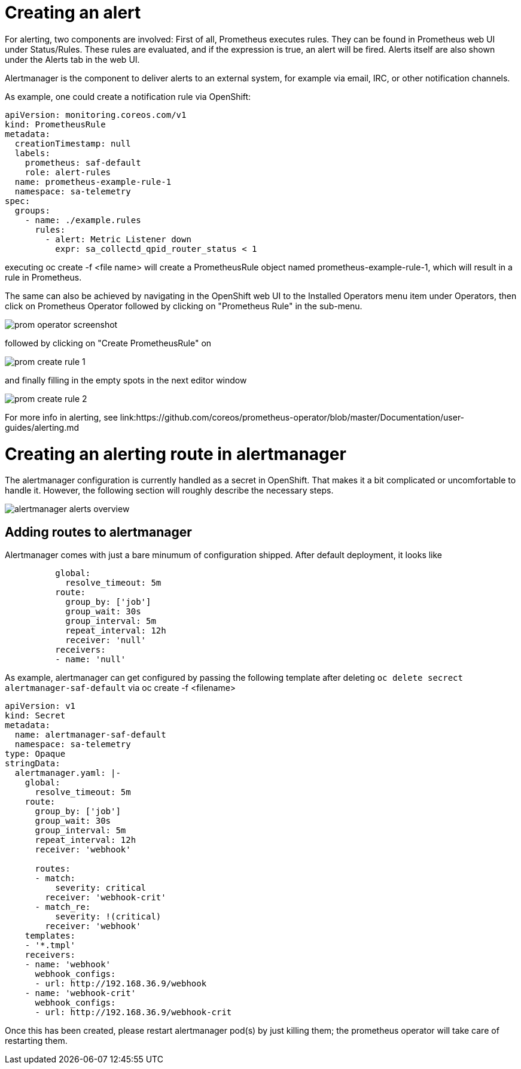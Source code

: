 // Module included in the following assemblies:
//
// <List assemblies here, each on a new line>
// This module can be included from assemblies using the following include statement:
// include::<path>/con_architecture.adoc[leveloffset=+1]

// The file name and the ID are based on the module title. For example:
// * file name: con_my-concept-module-a.adoc
// * ID: [id='con_my-concept-module-a_{context}']
// * Title: = My concept module A
//
// The ID is used as an anchor for linking to the module. Avoid changing
// it after the module has been published to ensure existing links are not
// broken.
//
// The `context` attribute enables module reuse. Every module's ID includes
// {context}, which ensures that the module has a unique ID even if it is
// reused multiple times in a guide.
//
// In the title, include nouns that are used in the body text. This helps
// readers and search engines find information quickly.
// Do not start the title with a verb. See also _Wording of headings_
// in _The IBM Style Guide_.

= Creating an alert

For alerting, two components are involved: First of all, Prometheus
executes rules. They can be found in Prometheus web UI under
Status/Rules. These rules are evaluated, and if the expression is true,
an alert will be fired. Alerts itself are also shown under the
Alerts tab in the web UI.

Alertmanager is the component to deliver alerts to an external system,
for example via email, IRC, or other notification channels.

As example, one could create a notification rule via OpenShift:

[source,yaml]
----
apiVersion: monitoring.coreos.com/v1
kind: PrometheusRule
metadata:
  creationTimestamp: null
  labels:
    prometheus: saf-default
    role: alert-rules
  name: prometheus-example-rule-1
  namespace: sa-telemetry
spec:
  groups:
    - name: ./example.rules
      rules:
        - alert: Metric Listener down
          expr: sa_collectd_qpid_router_status < 1
----

executing oc create -f <file name> will create a PrometheusRule object
named prometheus-example-rule-1, which will result in a rule in
Prometheus.

The same can also be achieved by navigating in the OpenShift web UI to
the Installed Operators menu item under Operators, then click on
Prometheus Operator followed by clicking on "Prometheus Rule" in
the sub-menu.

image::prom-operator-screenshot.png[]

followed by clicking on "Create PrometheusRule" on

image::prom-create-rule-1.png[]

and finally filling in the empty spots in the next editor window

image::prom-create-rule-2.png[]

For more info in alerting, see link:https://github.com/coreos/prometheus-operator/blob/master/Documentation/user-guides/alerting.md


= Creating an alerting route in alertmanager

The alertmanager configuration is currently handled as a secret in OpenShift.
That makes it a bit complicated or uncomfortable to handle it. However,
the following section will roughly describe the necessary steps.



image::alertmanager_alerts-overview.png[]

== Adding routes to alertmanager

Alertmanager comes with just a bare minumum of configuration shipped. After
default deployment, it looks like

[source,yaml]
----
          global:
            resolve_timeout: 5m
          route:
            group_by: ['job']
            group_wait: 30s
            group_interval: 5m
            repeat_interval: 12h
            receiver: 'null'
          receivers:
          - name: 'null'
----

As example, alertmanager can get configured by passing the following
template after deleting `oc delete secrect alertmanager-saf-default` via
oc create -f <filename>

[source,yaml]
----
apiVersion: v1
kind: Secret
metadata:
  name: alertmanager-saf-default
  namespace: sa-telemetry
type: Opaque
stringData:
  alertmanager.yaml: |-
    global:
      resolve_timeout: 5m
    route:
      group_by: ['job']
      group_wait: 30s
      group_interval: 5m
      repeat_interval: 12h
      receiver: 'webhook'

      routes:
      - match:
          severity: critical
        receiver: 'webhook-crit'
      - match_re:
          severity: !(critical)
        receiver: 'webhook'
    templates:
    - '*.tmpl'
    receivers:
    - name: 'webhook'
      webhook_configs:
      - url: http://192.168.36.9/webhook
    - name: 'webhook-crit'
      webhook_configs:
      - url: http://192.168.36.9/webhook-crit
----

Once this has been created, please restart alertmanager pod(s) by just killing
them; the prometheus operator will take care of restarting them.
